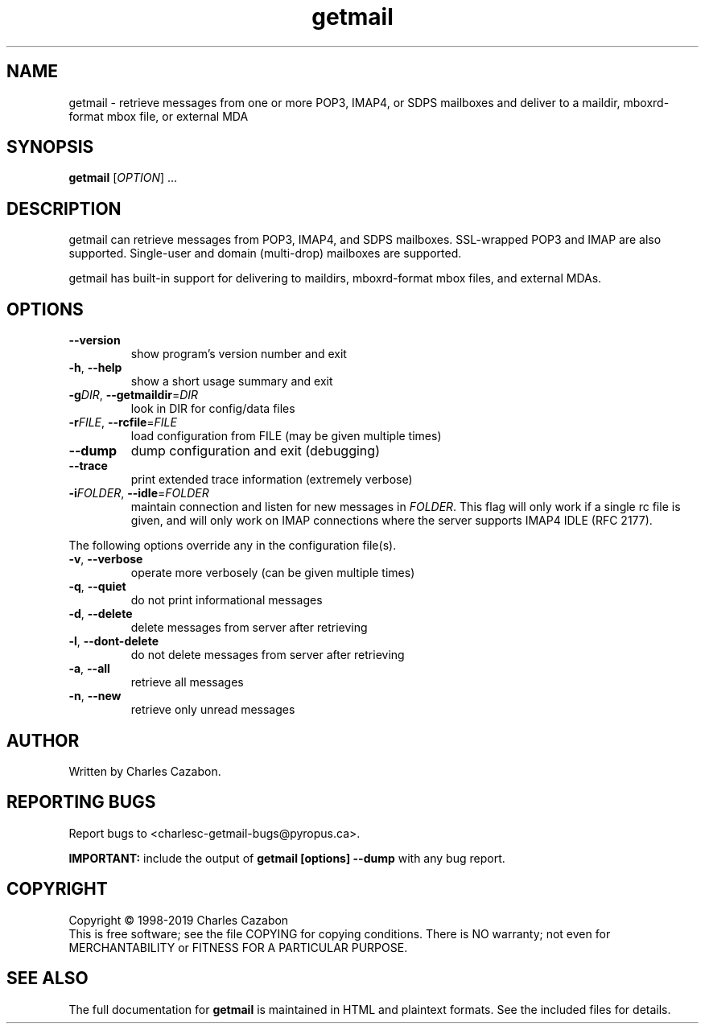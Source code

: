 .TH getmail "1" "August 2004" "getmail 5" "User Commands"
.SH NAME
getmail \- retrieve messages from one or more POP3, IMAP4, or SDPS mailboxes and deliver to a maildir, mboxrd-format mbox file, or external MDA
.SH SYNOPSIS
.B getmail
[\fIOPTION\fR] ...
.SH DESCRIPTION
.\" Add any additional description here
.PP
getmail can retrieve messages from POP3, IMAP4, and SDPS mailboxes.  SSL-wrapped
POP3 and IMAP are also supported.  Single-user and domain (multi\-drop)
mailboxes are supported.
.PP
getmail has built-in support for delivering to maildirs, mboxrd-format mbox
files, and external MDAs.
.SH OPTIONS
.TP
\fB\-\-version\fR
show program's version number and exit
.TP
\fB\-h\fR, \fB\-\-help\fR
show a short usage summary and exit
.TP
\fB\-g\fIDIR\fR, \fB\-\-getmaildir\fR=\fIDIR\fR
look in DIR for config/data files
.TP
\fB\-r\fIFILE\fR, \fB\-\-rcfile\fR=\fIFILE\fR
load configuration from FILE (may be given multiple
times)
.TP
\fB\-\-dump\fR
dump configuration and exit (debugging)
.TP
\fB\-\-trace\fR
print extended trace information (extremely verbose)
.TP
\fB\-i\fIFOLDER\fR, \fB\-\-idle\fR=\fIFOLDER\fR
maintain connection and listen for new messages in \fR\fIFOLDER\fI\fR.
This flag will only work if a single rc file is given, and will only work on
IMAP connections where the server supports IMAP4 IDLE (RFC 2177).
.PP
The following options override any in the configuration file(s).
.TP
\fB\-v\fR, \fB\-\-verbose\fR
operate more verbosely (can be given multiple times)
.TP
\fB\-q\fR, \fB\-\-quiet\fR
do not print informational messages
.TP
\fB\-d\fR, \fB\-\-delete\fR
delete messages from server after retrieving
.TP
\fB\-l\fR, \fB\-\-dont\-delete\fR
do not delete messages from server after retrieving
.TP
\fB\-a\fR, \fB\-\-all\fR
retrieve all messages
.TP
\fB\-n\fR, \fB\-\-new\fR
retrieve only unread messages
.SH AUTHOR
Written by Charles Cazabon.
.SH "REPORTING BUGS"
Report bugs to <charlesc-getmail-bugs@pyropus.ca>.
.PP
\fBIMPORTANT:\fR
include the output of
.B getmail [options] --dump\fR
with any bug report.
.SH COPYRIGHT
Copyright \(co 1998-2019 Charles Cazabon
.br
This is free software; see the file COPYING for copying conditions.  There is NO
warranty; not even for MERCHANTABILITY or FITNESS FOR A PARTICULAR PURPOSE.
.SH "SEE ALSO"
The full documentation for
.B getmail
is maintained in HTML and plaintext formats.  See the included files for
details.
